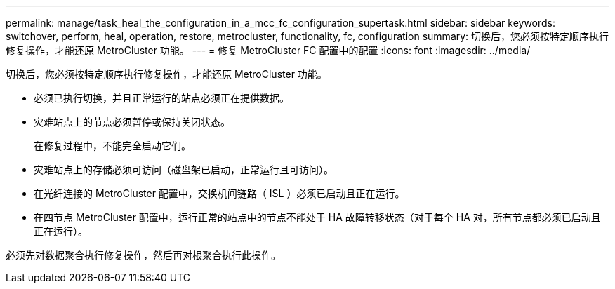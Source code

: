 ---
permalink: manage/task_heal_the_configuration_in_a_mcc_fc_configuration_supertask.html 
sidebar: sidebar 
keywords: switchover, perform, heal, operation, restore, metrocluster, functionality, fc, configuration 
summary: 切换后，您必须按特定顺序执行修复操作，才能还原 MetroCluster 功能。 
---
= 修复 MetroCluster FC 配置中的配置
:icons: font
:imagesdir: ../media/


[role="lead"]
切换后，您必须按特定顺序执行修复操作，才能还原 MetroCluster 功能。

* 必须已执行切换，并且正常运行的站点必须正在提供数据。
* 灾难站点上的节点必须暂停或保持关闭状态。
+
在修复过程中，不能完全启动它们。

* 灾难站点上的存储必须可访问（磁盘架已启动，正常运行且可访问）。
* 在光纤连接的 MetroCluster 配置中，交换机间链路（ ISL ）必须已启动且正在运行。
* 在四节点 MetroCluster 配置中，运行正常的站点中的节点不能处于 HA 故障转移状态（对于每个 HA 对，所有节点都必须已启动且正在运行）。


必须先对数据聚合执行修复操作，然后再对根聚合执行此操作。
